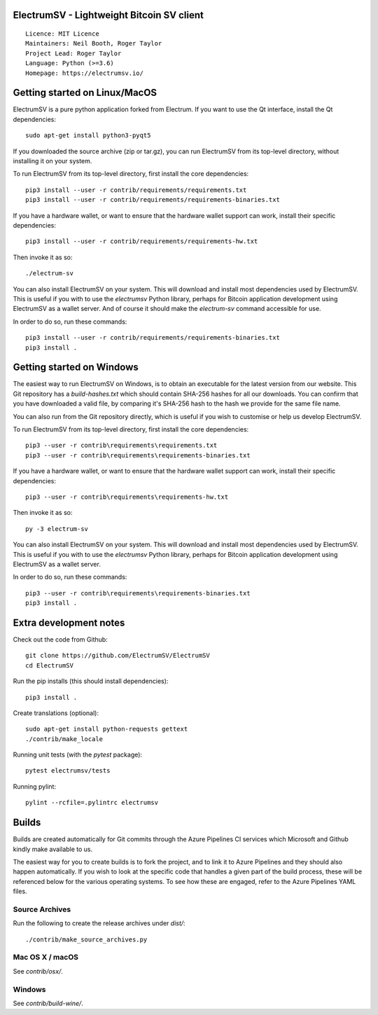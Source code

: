 ElectrumSV - Lightweight Bitcoin SV client
==========================================

::

  Licence: MIT Licence
  Maintainers: Neil Booth, Roger Taylor
  Project Lead: Roger Taylor
  Language: Python (>=3.6)
  Homepage: https://electrumsv.io/

|crowdin_badge| |azurepipeline_badge|

.. |crowdin_badge| image:: https://d322cqt584bo4o.cloudfront.net/electrumsv/localized.svg
    :target: https://crowdin.com/project/electrumsv
    :alt: Help translate ElectrumSV online \
.. |azurepipeline_badge| image:: https://dev.azure.com/electrumsv/ElectrumSV/_apis/build/status/electrumsv.electrumsv?branchName=master
    :target: https://dev.azure.com/electrumsv/ElectrumSV/_build/latest?definitionId=4&branchName=master
    :alt: Build status on Azure Pipelines

Getting started on Linux/MacOS
==============================

ElectrumSV is a pure python application forked from Electrum. If you want to use the
Qt interface, install the Qt dependencies::

    sudo apt-get install python3-pyqt5

If you downloaded the source archive (zip or tar.gz), you can run ElectrumSV from its top-level
directory, without installing it on your system.

To run ElectrumSV from its top-level directory, first install the core dependencies::

    pip3 install --user -r contrib/requirements/requirements.txt
    pip3 install --user -r contrib/requirements/requirements-binaries.txt

If you have a hardware wallet, or want to ensure that the hardware wallet support can work,
install their specific dependencies::

    pip3 install --user -r contrib/requirements/requirements-hw.txt

Then invoke it as so::

    ./electrum-sv

You can also install ElectrumSV on your system. This will download and install most dependencies
used by ElectrumSV. This is useful if you with to use the `electrumsv` Python library, perhaps
for Bitcoin application development using ElectrumSV as a wallet server. And of course it should
make the `electrum-sv` command accessible for use.

In order to do so, run these commands::

    pip3 install --user -r contrib/requirements/requirements-binaries.txt
    pip3 install .

Getting started on Windows
==========================

The easiest way to run ElectrumSV on Windows, is to obtain an executable for the latest version
from our website. This Git repository has a `build-hashes.txt` which should contain SHA-256
hashes for all our downloads. You can confirm that you have downloaded a valid file, by comparing
it's SHA-256 hash to the hash we provide for the same file name.

You can also run from the Git repository directly, which is useful if you wish to customise
or help us develop ElectrumSV.

To run ElectrumSV from its top-level directory, first install the core dependencies::

    pip3 --user -r contrib\requirements\requirements.txt
    pip3 --user -r contrib\requirements\requirements-binaries.txt

If you have a hardware wallet, or want to ensure that the hardware wallet support can work,
install their specific dependencies::

    pip3 --user -r contrib\requirements\requirements-hw.txt

Then invoke it as so::

    py -3 electrum-sv

You can also install ElectrumSV on your system. This will download and install most dependencies
used by ElectrumSV. This is useful if you with to use the `electrumsv` Python library, perhaps
for Bitcoin application development using ElectrumSV as a wallet server.

In order to do so, run these commands::

    pip3 --user -r contrib\requirements\requirements-binaries.txt
    pip3 install .

Extra development notes
=======================

Check out the code from Github::

    git clone https://github.com/ElectrumSV/ElectrumSV
    cd ElectrumSV

Run the pip installs (this should install dependencies)::

    pip3 install .

Create translations (optional)::

    sudo apt-get install python-requests gettext
    ./contrib/make_locale

Running unit tests (with the `pytest` package)::

    pytest electrumsv/tests

Running pylint::

    pylint --rcfile=.pylintrc electrumsv


Builds
======

Builds are created automatically for Git commits through the Azure Pipelines CI services which
Microsoft and Github kindly make available to us.

The easiest way for you to create builds is to fork the project, and to link it to Azure Pipelines
and they should also happen automatically.  If you wish to look at the specific code that
handles a given part of the build process, these will be referenced below for the various
operating systems.  To see how these are engaged, refer to the Azure Pipelines YAML files.

Source Archives
---------------

Run the following to create the release archives under `dist/`::

    ./contrib/make_source_archives.py


Mac OS X / macOS
----------------

See `contrib/osx/`.


Windows
-------

See `contrib/build-wine/`.
